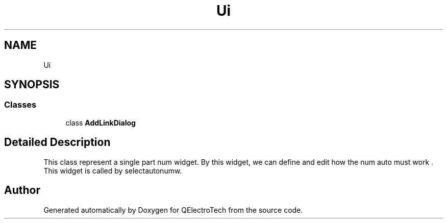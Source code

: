 .TH "Ui" 3 "Thu Aug 27 2020" "Version 0.8-dev" "QElectroTech" \" -*- nroff -*-
.ad l
.nh
.SH NAME
Ui
.SH SYNOPSIS
.br
.PP
.SS "Classes"

.in +1c
.ti -1c
.RI "class \fBAddLinkDialog\fP"
.br
.in -1c
.SH "Detailed Description"
.PP 
This class represent a single part num widget\&. By this widget, we can define and edit how the num auto must work \&. This widget is called by selectautonumw\&. 
.SH "Author"
.PP 
Generated automatically by Doxygen for QElectroTech from the source code\&.
